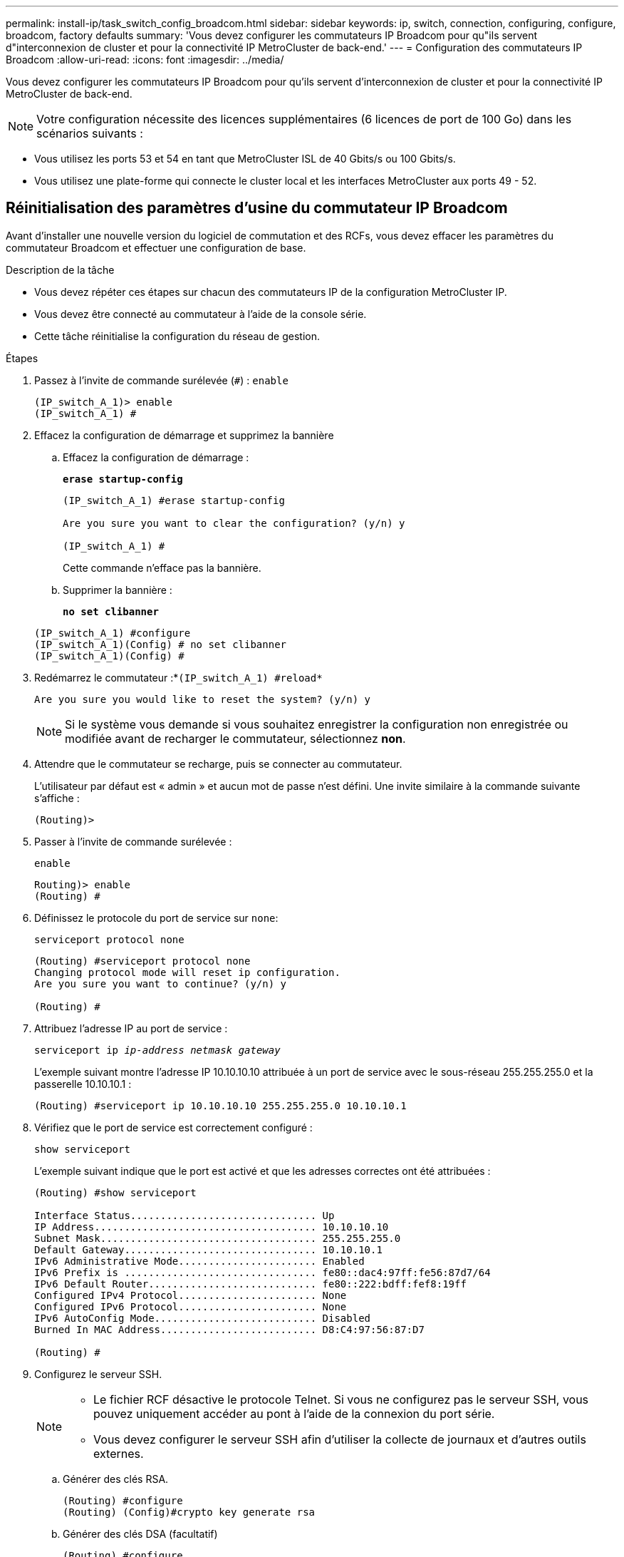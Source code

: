 ---
permalink: install-ip/task_switch_config_broadcom.html 
sidebar: sidebar 
keywords: ip, switch, connection, configuring, configure, broadcom, factory defaults 
summary: 'Vous devez configurer les commutateurs IP Broadcom pour qu"ils servent d"interconnexion de cluster et pour la connectivité IP MetroCluster de back-end.' 
---
= Configuration des commutateurs IP Broadcom
:allow-uri-read: 
:icons: font
:imagesdir: ../media/


[role="lead"]
Vous devez configurer les commutateurs IP Broadcom pour qu'ils servent d'interconnexion de cluster et pour la connectivité IP MetroCluster de back-end.


NOTE: Votre configuration nécessite des licences supplémentaires (6 licences de port de 100 Go) dans les scénarios suivants :

* Vous utilisez les ports 53 et 54 en tant que MetroCluster ISL de 40 Gbits/s ou 100 Gbits/s.
* Vous utilisez une plate-forme qui connecte le cluster local et les interfaces MetroCluster aux ports 49 - 52.




== Réinitialisation des paramètres d'usine du commutateur IP Broadcom

Avant d'installer une nouvelle version du logiciel de commutation et des RCFs, vous devez effacer les paramètres du commutateur Broadcom et effectuer une configuration de base.

.Description de la tâche
* Vous devez répéter ces étapes sur chacun des commutateurs IP de la configuration MetroCluster IP.
* Vous devez être connecté au commutateur à l'aide de la console série.
* Cette tâche réinitialise la configuration du réseau de gestion.


.Étapes
. Passez à l'invite de commande surélevée (`#`) : `enable`
+
[listing]
----
(IP_switch_A_1)> enable
(IP_switch_A_1) #
----
. Effacez la configuration de démarrage et supprimez la bannière
+
.. Effacez la configuration de démarrage :
+
*`erase startup-config`*

+
[listing]
----
(IP_switch_A_1) #erase startup-config

Are you sure you want to clear the configuration? (y/n) y

(IP_switch_A_1) #
----
+
Cette commande n'efface pas la bannière.

.. Supprimer la bannière :
+
*`no set clibanner`*

+
[listing]
----
(IP_switch_A_1) #configure
(IP_switch_A_1)(Config) # no set clibanner
(IP_switch_A_1)(Config) #
----


. Redémarrez le commutateur :*`(IP_switch_A_1) #reload*`
+
[listing]
----
Are you sure you would like to reset the system? (y/n) y
----
+

NOTE: Si le système vous demande si vous souhaitez enregistrer la configuration non enregistrée ou modifiée avant de recharger le commutateur, sélectionnez *non*.

. Attendre que le commutateur se recharge, puis se connecter au commutateur.
+
L'utilisateur par défaut est « admin » et aucun mot de passe n'est défini. Une invite similaire à la commande suivante s'affiche :

+
[listing]
----
(Routing)>
----
. Passer à l'invite de commande surélevée :
+
`enable`

+
[listing]
----
Routing)> enable
(Routing) #
----
. Définissez le protocole du port de service sur `none`:
+
`serviceport protocol none`

+
[listing]
----
(Routing) #serviceport protocol none
Changing protocol mode will reset ip configuration.
Are you sure you want to continue? (y/n) y

(Routing) #
----
. Attribuez l'adresse IP au port de service :
+
`serviceport ip _ip-address_ _netmask_ _gateway_`

+
L'exemple suivant montre l'adresse IP 10.10.10.10 attribuée à un port de service avec le sous-réseau 255.255.255.0 et la passerelle 10.10.10.1 :

+
[listing]
----
(Routing) #serviceport ip 10.10.10.10 255.255.255.0 10.10.10.1
----
. Vérifiez que le port de service est correctement configuré :
+
`show serviceport`

+
L'exemple suivant indique que le port est activé et que les adresses correctes ont été attribuées :

+
[listing]
----
(Routing) #show serviceport

Interface Status............................... Up
IP Address..................................... 10.10.10.10
Subnet Mask.................................... 255.255.255.0
Default Gateway................................ 10.10.10.1
IPv6 Administrative Mode....................... Enabled
IPv6 Prefix is ................................ fe80::dac4:97ff:fe56:87d7/64
IPv6 Default Router............................ fe80::222:bdff:fef8:19ff
Configured IPv4 Protocol....................... None
Configured IPv6 Protocol....................... None
IPv6 AutoConfig Mode........................... Disabled
Burned In MAC Address.......................... D8:C4:97:56:87:D7

(Routing) #
----
. Configurez le serveur SSH.
+
[NOTE]
====
** Le fichier RCF désactive le protocole Telnet. Si vous ne configurez pas le serveur SSH, vous pouvez uniquement accéder au pont à l'aide de la connexion du port série.
** Vous devez configurer le serveur SSH afin d'utiliser la collecte de journaux et d'autres outils externes.


====
+
.. Générer des clés RSA.
+
[listing]
----
(Routing) #configure
(Routing) (Config)#crypto key generate rsa
----
.. Générer des clés DSA (facultatif)
+
[listing]
----
(Routing) #configure
(Routing) (Config)#crypto key generate dsa
----
.. Si vous utilisez la version conforme FIPS de EFOS, générez les clés ECDSA. L'exemple suivant crée les clés d'une longueur de 521. Les valeurs valides sont 256, 384 ou 521.
+
[listing]
----
(Routing) #configure
(Routing) (Config)#crypto key generate ecdsa 521
----
.. Activez le serveur SSH.
+
Si nécessaire, quittez le contexte de configuration.

+
[listing]
----
(Routing) (Config)#end
(Routing) #ip ssh server enable
----
+

NOTE: Si des clés existent déjà, il peut vous être demandé de les remplacer.



. Si vous le souhaitez, configurez le domaine et le serveur de noms :
+
`configure`

+
L'exemple suivant montre le `ip domain` et `ip name server` commandes :

+
[listing]
----
(Routing) # configure
(Routing) (Config)#ip domain name lab.netapp.com
(Routing) (Config)#ip name server 10.99.99.1 10.99.99.2
(Routing) (Config)#exit
(Routing) (Config)#
----
. Si vous le souhaitez, configurez le fuseau horaire et la synchronisation de l'heure (SNTP).
+
L'exemple suivant montre le `sntp` Commandes, en spécifiant l'adresse IP du serveur SNTP et le fuseau horaire relatif.

+
[listing]
----
(Routing) #
(Routing) (Config)#sntp client mode unicast
(Routing) (Config)#sntp server 10.99.99.5
(Routing) (Config)#clock timezone -7
(Routing) (Config)#exit
(Routing) (Config)#
----
+
Pour EFOS version 3.10.0.3 et ultérieure, utilisez le `ntp` comme indiqué dans l'exemple suivant :

+
[listing]
----
> (Config)# ntp ?

authenticate             Enables NTP authentication.
authentication-key       Configure NTP authentication key.
broadcast                Enables NTP broadcast mode.
broadcastdelay           Configure NTP broadcast delay in microseconds.
server                   Configure NTP server.
source-interface         Configure the NTP source-interface.
trusted-key              Configure NTP authentication key number for trusted time source.
vrf                      Configure the NTP VRF.

>(Config)# ntp server ?

ip-address|ipv6-address|hostname  Enter a valid IPv4/IPv6 address or hostname.

>(Config)# ntp server 10.99.99.5
----
. Configurer le nom du commutateur :
+
`hostname IP_switch_A_1`

+
L'invite du commutateur affiche le nouveau nom :

+
[listing]
----
(Routing) # hostname IP_switch_A_1

(IP_switch_A_1) #
----
. Enregistrez la configuration :
+
`write memory`

+
Vous recevez des invites et des valeurs de sortie similaires à l'exemple suivant :

+
[listing]
----
(IP_switch_A_1) #write memory

This operation may take a few minutes.
Management interfaces will not be available during this time.

Are you sure you want to save? (y/n) y

Config file 'startup-config' created successfully .


Configuration Saved!

(IP_switch_A_1) #
----
. Répétez les étapes précédentes sur les trois autres commutateurs de la configuration MetroCluster IP.




== Téléchargement et installation du logiciel du commutateur Broadcom EFOS

Vous devez télécharger le fichier du système d'exploitation du switch et le fichier RCF sur chaque commutateur de la configuration IP de MetroCluster.

.Description de la tâche
Cette tâche doit être répétée sur chaque commutateur de la configuration IP de MetroCluster.

[]
====
*Notez ce qui suit :*

* Lors de la mise à niveau de EFOS 3.4.x.x vers EFOS 3.7.x.x ou version ultérieure, le commutateur doit exécuter EFOS 3.4.4.6 (ou version 3.4.x.x ultérieure). Si vous exécutez une version antérieure à celle-ci, mettez d'abord le commutateur à niveau vers EFOS 3.4.4.6 (ou version ultérieure 3.4.x.x), puis mettez-le à niveau vers EFOS 3.7.x.x ou version ultérieure.
* La configuration de EFOS 3.4.x.x et 3.7.x.x ou ultérieure est différente. Pour changer la version EFOS de 3.4.x.x à 3.7.x.x ou ultérieure, ou vice versa, le commutateur doit être réinitialisé aux valeurs par défaut et les fichiers RCF pour la version EFOS correspondante doivent être (ré)appliqués. Cette procédure nécessite un accès via le port série console.
* À partir de la version 3.7.x.x ou ultérieure de EFOS, une version non conforme à la norme FIPS et une version conforme à la norme FIPS sont disponibles. Différentes étapes sont appliquées lorsque vous passez d'une version non conforme à FIPS à une version conforme FIPS ou inversement. Le fait de remplacer EFOS d'une version non conforme à la norme FIPS par une version conforme à la norme FIPS ou vice versa réinitialise les paramètres par défaut du commutateur. Cette procédure nécessite un accès via le port série console.


====
.Étapes
. Téléchargez le micrologiciel du commutateur à partir du link:https://www.broadcom.com/support/bes-switch["Site de support Broadcom"^].
. Vérifiez si votre version de EFOS est conforme à la norme FIPS ou non conforme à la norme FIPS à l'aide du `show fips status` commande. Dans les exemples suivants, `IP_switch_A_1` Utilise EFOS et conforme à la norme FIPS `IP_switch_A_2` Utilise EFOS non conforme à la norme FIPS.
+
*Exemple 1*

+
[listing]
----
IP_switch_A_1 #show fips status

System running in FIPS mode

IP_switch_A_1 #
----
+
*Exemple 2*

+
[listing]
----
IP_switch_A_2 #show fips status
                     ^
% Invalid input detected at `^` marker.

IP_switch_A_2 #
----
. Utilisez le tableau suivant pour déterminer la méthode à suivre :
+
|===


| *Procédure* | *Version actuelle de EFOS* | *Nouvelle version EFOS* | *Pas de niveau élevé* 


 a| 
Procédure de mise à niveau de EFOS entre deux versions (non conformes à la norme FIPS
 a| 
3.4.x.x
 a| 
3.4.x.x
 a| 
Installer la nouvelle image EFOS à l'aide de la méthode 1) les informations de configuration et de licence sont conservées



 a| 
3.4.4.6 (ou version ultérieure 3.4.x.x)
 a| 
3.7.x.x ou version ultérieure non conforme FIPS
 a| 
Mettre à niveau EFOS à l'aide de la méthode 1. Réinitialisez le commutateur sur les paramètres par défaut et appliquez le fichier RCF pour EFOS 3.7.x.x ou version ultérieure



.2+| 3.7.x.x ou version ultérieure non conforme FIPS  a| 
3.4.4.6 (ou version ultérieure 3.4.x.x)
 a| 
Rétrograder EFOS à l'aide de la méthode 1. Réinitialisez le commutateur sur les paramètres par défaut et appliquez le fichier RCF pour EFOS 3.4.x.x



 a| 
3.7.x.x ou version ultérieure non conforme FIPS
 a| 
Installez la nouvelle image EFOS à l'aide de la méthode 1. Les informations de configuration et de licence sont conservées



 a| 
Conforme à la norme FIPS 3.7.x.x ou ultérieure
 a| 
Conforme à la norme FIPS 3.7.x.x ou ultérieure
 a| 
Installez la nouvelle image EFOS à l'aide de la méthode 1. Les informations de configuration et de licence sont conservées



 a| 
Procédure de mise à niveau vers/à partir d'une version conforme à la norme FIPS EFOS
 a| 
Non conforme à la norme FIPS
 a| 
Conforme à la norme FIPS
 a| 
Installation de l'image EFOS à l'aide de la méthode 2. La configuration du commutateur et les informations de licence seront perdues.



 a| 
Conforme à la norme FIPS
 a| 
Non conforme à la norme FIPS

|===
+
** Méthode 1 : <<Procédure de mise à niveau de EFOS en téléchargeant l'image logicielle dans la partition de démarrage de sauvegarde>>
** Méthode 2 : <<Procédure de mise à niveau de EFOS à l'aide de l'installation ONIE OS>>






=== Procédure de mise à niveau de EFOS en téléchargeant l'image logicielle dans la partition de démarrage de sauvegarde

Vous ne pouvez effectuer les étapes suivantes que si les deux versions EFOS ne sont pas conformes à la norme FIPS ou si les deux versions EFOS sont conformes à la norme FIPS.


NOTE: N'utilisez pas ces étapes si une version est conforme à la norme FIPS et que l'autre est non conforme à la norme FIPS.

.Étapes
. Copier le logiciel du commutateur sur le commutateur : `+copy sftp://user@50.50.50.50/switchsoftware/efos-3.4.4.6.stk backup+`
+
Dans cet exemple, le fichier système d'exploitation efos-3.4.4.6.stk est copié du serveur SFTP à 50.50.50.50 vers la partition de sauvegarde. Vous devez utiliser l'adresse IP de votre serveur TFTP/SFTP et le nom du fichier RCF que vous devez installer.

+
[listing]
----
(IP_switch_A_1) #copy sftp://user@50.50.50.50/switchsoftware/efos-3.4.4.6.stk backup
Remote Password:*************

Mode........................................... SFTP
Set Server IP.................................. 50.50.50.50
Path........................................... /switchsoftware/
Filename....................................... efos-3.4.4.6.stk
Data Type...................................... Code
Destination Filename........................... backup

Management access will be blocked for the duration of the transfer
Are you sure you want to start? (y/n) y

File transfer in progress. Management access will be blocked for the duration of the transfer. Please wait...
SFTP Code transfer starting...


File transfer operation completed successfully.

(IP_switch_A_1) #
----
. Configurez le commutateur pour qu'il démarre à partir de la partition de sauvegarde lors du prochain redémarrage du commutateur :
+
`boot system backup`

+
[listing]
----
(IP_switch_A_1) #boot system backup
Activating image backup ..

(IP_switch_A_1) #
----
. Vérifiez que la nouvelle image de démarrage sera active au prochain démarrage :
+
`show bootvar`

+
[listing]
----
(IP_switch_A_1) #show bootvar

Image Descriptions

 active :
 backup :


 Images currently available on Flash

 ----  -----------  --------  ---------------  ------------
 unit       active    backup   current-active   next-active
 ----  -----------  --------  ---------------  ------------

	1       3.4.4.2    3.4.4.6      3.4.4.2        3.4.4.6

(IP_switch_A_1) #
----
. Enregistrez la configuration :
+
`write memory`

+
[listing]
----
(IP_switch_A_1) #write memory

This operation may take a few minutes.
Management interfaces will not be available during this time.

Are you sure you want to save? (y/n) y


Configuration Saved!

(IP_switch_A_1) #
----
. Redémarrez le commutateur :
+
`reload`

+
[listing]
----
(IP_switch_A_1) #reload

Are you sure you would like to reset the system? (y/n) y
----
. Attendez que le commutateur redémarre.
+

NOTE: Dans de rares cas, le commutateur peut ne pas démarrer. Suivez le <<Procédure de mise à niveau de EFOS à l'aide de l'installation ONIE OS>> pour installer la nouvelle image.

. Si vous passez de EFOS 3.4.x.x à EFOS 3.7.x.x ou vice versa, suivez les deux procédures suivantes pour appliquer la configuration correcte (RCF) :
+
.. <<Réinitialisation des paramètres d'usine du commutateur IP Broadcom>>
.. <<Téléchargement et installation des fichiers RCF Broadcom>>


. Répétez ces étapes sur les trois commutateurs IP restants de la configuration IP MetroCluster.




=== Procédure de mise à niveau de EFOS à l'aide de l'installation ONIE OS

Vous pouvez effectuer les étapes suivantes si une version de EFOS est conforme à la norme FIPS et que l'autre version de EFOS n'est pas compatible FIPS. Ces étapes peuvent être utilisées pour installer l'image EFOS 3.7.x.x non conforme à la norme FIPS ou à la norme FIPS à partir d'ONIE si le commutateur ne parvient pas à démarrer.

.Étapes
. Démarrez le commutateur en mode d'installation ONIE.
+
Au cours du démarrage, sélectionnez ONIE lorsque l'écran suivant s'affiche :

+
[listing]
----
 +--------------------------------------------------------------------+
 |EFOS                                                                |
 |*ONIE                                                               |
 |                                                                    |
 |                                                                    |
 |                                                                    |
 |                                                                    |
 |                                                                    |
 |                                                                    |
 |                                                                    |
 |                                                                    |
 |                                                                    |
 |                                                                    |
 +--------------------------------------------------------------------+

----
+
Après avoir sélectionné « ONIE », le commutateur se charge et vous présente les choix suivants :

+
[listing]
----
 +--------------------------------------------------------------------+
 |*ONIE: Install OS                                                   |
 | ONIE: Rescue                                                       |
 | ONIE: Uninstall OS                                                 |
 | ONIE: Update ONIE                                                  |
 | ONIE: Embed ONIE                                                   |
 | DIAG: Diagnostic Mode                                              |
 | DIAG: Burn-In Mode                                                 |
 |                                                                    |
 |                                                                    |
 |                                                                    |
 |                                                                    |
 |                                                                    |
 +--------------------------------------------------------------------+

----
+
Le commutateur démarre maintenant en mode d'installation ONIE.

. Arrêtez la détection ONIE et configurez l'interface ethernet
+
Lorsque le message suivant s'affiche, appuyez sur <ENTER> pour appeler la console ONIE :

+
[listing]
----
 Please press Enter to activate this console. Info: eth0:  Checking link... up.
 ONIE:/ #
----
+

NOTE: La détection ONIE se poursuit et les messages sont imprimés sur la console.

+
[listing]
----
Stop the ONIE discovery
ONIE:/ # onie-discovery-stop
discover: installer mode detected.
Stopping: discover... done.
ONIE:/ #
----
. Configurez l'interface ethernet et ajoutez la route à l'aide de `ifconfig eth0 <ipAddress> netmask <netmask> up` et `route add default gw <gatewayAddress>`
+
[listing]
----
ONIE:/ # ifconfig eth0 10.10.10.10 netmask 255.255.255.0 up
ONIE:/ # route add default gw 10.10.10.1
----
. Vérifiez que le serveur hébergeant le fichier d'installation ONIE est accessible :
+
[listing]
----
ONIE:/ # ping 50.50.50.50
PING 50.50.50.50 (50.50.50.50): 56 data bytes
64 bytes from 50.50.50.50: seq=0 ttl=255 time=0.429 ms
64 bytes from 50.50.50.50: seq=1 ttl=255 time=0.595 ms
64 bytes from 50.50.50.50: seq=2 ttl=255 time=0.369 ms
^C
--- 50.50.50.50 ping statistics ---
3 packets transmitted, 3 packets received, 0% packet loss
round-trip min/avg/max = 0.369/0.464/0.595 ms
ONIE:/ #
----
. Installez le nouveau logiciel du commutateur
+
[listing]
----

ONIE:/ # onie-nos-install http:// 50.50.50.50/Software/onie-installer-x86_64
discover: installer mode detected.
Stopping: discover... done.
Info: Fetching http:// 50.50.50.50/Software/onie-installer-3.7.0.4 ...
Connecting to 50.50.50.50 (50.50.50.50:80)
installer            100% |*******************************| 48841k  0:00:00 ETA
ONIE: Executing installer: http:// 50.50.50.50/Software/onie-installer-3.7.0.4
Verifying image checksum ... OK.
Preparing image archive ... OK.
----
+
Le logiciel va installer puis redémarrer le commutateur. Laissez le commutateur redémarrer normalement dans la nouvelle version de EFOS.

. Vérifier que le nouveau logiciel de commutateur est installé
+
*`show bootvar`*

+
[listing]
----

(Routing) #show bootvar
Image Descriptions
active :
backup :
Images currently available on Flash
---- 	----------- -------- --------------- ------------
unit 	active 	   backup   current-active  next-active
---- 	----------- -------- --------------- ------------
1 	3.7.0.4     3.7.0.4  3.7.0.4         3.7.0.4
(Routing) #
----
. Terminez l'installation
+
Le commutateur redémarre sans configuration appliquée et rétablit les paramètres par défaut. Suivez les deux procédures pour configurer les paramètres de base du commutateur et appliquer le fichier RCF comme indiqué dans les deux documents suivants :

+
.. Configurer les paramètres de base du commutateur. Suivez l'étape 4 et les versions ultérieures : <<Réinitialisation des paramètres d'usine du commutateur IP Broadcom>>
.. Créez et appliquez le fichier RCF comme indiqué dans <<Téléchargement et installation des fichiers RCF Broadcom>>






== Téléchargement et installation des fichiers RCF Broadcom

Vous devez générer et installer le fichier RCF des switchs sur chaque switch de configuration MetroCluster IP.

.Avant de commencer
Cette tâche nécessite un logiciel de transfert de fichiers, tel que FTP, TFTP, SFTP ou SCP, pour copier les fichiers sur les commutateurs.

.Description de la tâche
Ces étapes doivent être répétées sur chacun des commutateurs IP de la configuration MetroCluster IP.

Il existe quatre fichiers RCF, un par pour chacun des quatre commutateurs de la configuration MetroCluster IP. Vous devez utiliser les fichiers RCF appropriés pour le modèle de commutateur que vous utilisez.

|===


| Commutateur | Fichier RCF 


 a| 
IP_switch_A_1
 a| 
v1.32_Switch-A1.txt



 a| 
IP_Switch_A_2
 a| 
v1.32_Switch-A2.txt



 a| 
IP_Switch_B_1
 a| 
v1.32_Switch-B1.txt



 a| 
IP_Switch_B_2
 a| 
v1.32_Switch-B2.txt

|===

NOTE: Fichiers RCF pour EFOS version 3.4.4.6 ou ultérieure 3.4.x.x. La version et la version 3.7.0.4 de EFOS sont différentes. Vous devez vous assurer que vous avez créé les fichiers RCF appropriés pour la version EFOS que le commutateur est en cours d'exécution.

|===


| Version EFOS | Version du fichier RCF 


| 3.4.x.x | v1.3x, v1.4x 


| 3.7.x.x | v2.x 
|===
.Étapes
. Générez les fichiers RCF Broadcom pour MetroCluster IP.
+
.. Téléchargez le https://mysupport.netapp.com/site/tools/tool-eula/rcffilegenerator["RcfFileGenerator pour MetroCluster IP"^]
.. Générez le fichier RCF pour votre configuration à l'aide de RcfFileGenerator pour MetroCluster IP.
+

NOTE: Les modifications apportées aux fichiers RCF après le téléchargement ne sont pas prises en charge.



. Copier les fichiers RCF sur les commutateurs :
+
.. Copier les fichiers RCF sur le premier commutateur :
`copy sftp://user@FTP-server-IP-address/RcfFiles/switch-specific-RCF/BES-53248_v1.32_Switch-A1.txt nvram:script BES-53248_v1.32_Switch-A1.scr`
+
Dans cet exemple, le fichier RCF "BES-53248_v1.32_Switch-A1.txt" est copié du serveur SFTP à "50.50.50.50" vers le bootflash local. Vous devez utiliser l'adresse IP de votre serveur TFTP/SFTP et le nom du fichier RCF que vous devez installer.

+
[listing]
----
(IP_switch_A_1) #copy sftp://user@50.50.50.50/RcfFiles/BES-53248_v1.32_Switch-A1.txt nvram:script BES-53248_v1.32_Switch-A1.scr

Remote Password:*************

Mode........................................... SFTP
Set Server IP.................................. 50.50.50.50
Path........................................... /RcfFiles/
Filename....................................... BES-53248_v1.32_Switch-A1.txt
Data Type...................................... Config Script
Destination Filename........................... BES-53248_v1.32_Switch-A1.scr

Management access will be blocked for the duration of the transfer
Are you sure you want to start? (y/n) y

File transfer in progress. Management access will be blocked for the duration of the transfer. Please wait...
File transfer operation completed successfully.


Validating configuration script...

config

set clibanner "***************************************************************************

* NetApp Reference Configuration File (RCF)

*

* Switch    : BES-53248


...
The downloaded RCF is validated. Some output is being logged here.
...


Configuration script validated.
File transfer operation completed successfully.

(IP_switch_A_1) #
----
.. Vérifiez que le fichier RCF est enregistré comme script :
+
`script list`

+
[listing]
----
(IP_switch_A_1) #script list

Configuration Script Name        Size(Bytes)  Date of Modification
-------------------------------  -----------  --------------------
BES-53248_v1.32_Switch-A1.scr             852   2019 01 29 18:41:25

1 configuration script(s) found.
2046 Kbytes free.
(IP_switch_A_1) #
----
.. Appliquer le script RCF :
+
`script apply BES-53248_v1.32_Switch-A1.scr`

+
[listing]
----
(IP_switch_A_1) #script apply BES-53248_v1.32_Switch-A1.scr

Are you sure you want to apply the configuration script? (y/n) y


config

set clibanner "********************************************************************************

* NetApp Reference Configuration File (RCF)

*

* Switch    : BES-53248

...
The downloaded RCF is validated. Some output is being logged here.
...

Configuration script 'BES-53248_v1.32_Switch-A1.scr' applied.

(IP_switch_A_1) #
----
.. Enregistrez la configuration :
+
`write memory`

+
[listing]
----
(IP_switch_A_1) #write memory

This operation may take a few minutes.
Management interfaces will not be available during this time.

Are you sure you want to save? (y/n) y


Configuration Saved!

(IP_switch_A_1) #
----
.. Redémarrez le commutateur :
+
`reload`

+
[listing]
----
(IP_switch_A_1) #reload

Are you sure you would like to reset the system? (y/n) y
----
.. Répétez les étapes précédentes pour chacun des trois autres commutateurs en veillant à copier le fichier RCF correspondant sur le commutateur correspondant.


. Recharger l'interrupteur :
+
`reload`

+
[listing]
----
IP_switch_A_1# reload
----
. Répétez les étapes précédentes sur les trois autres commutateurs de la configuration MetroCluster IP.




== Désactivez les ports ISL et les canaux de port inutilisés

NetApp recommande de désactiver les ports ISL et les canaux de port inutilisés afin d'éviter les alertes d'intégrité inutiles.

. Identifiez les ports ISL et les canaux de port inutilisés à l'aide de la bannière du fichier RCF :
+

NOTE: Si le port est en mode écorché, le nom de port que vous spécifiez dans la commande peut être différent du nom indiqué dans la bannière RCF. Vous pouvez également utiliser les fichiers de câblage RCF pour trouver le nom du port.

+
[role="tabbed-block"]
====
.Pour plus de détails sur le port ISL
--
Lancer la commande `show port all`.

--
.Pour plus d'informations sur les canaux de port
--
Lancer la commande `show port-channel all`.

--
====
. Désactivez les ports ISL et les canaux de port inutilisés.
+
Vous devez exécuter les commandes suivantes pour chaque port ou canal de port non utilisé identifié.

+
[listing]
----
(SwtichA_1)> enable
(SwtichA_1)# configure
(SwtichA_1)(Config)# <port_name>
(SwtichA_1)(Interface 0/15)# shutdown
(SwtichA_1)(Interface 0/15)# end
(SwtichA_1)# write memory
----

